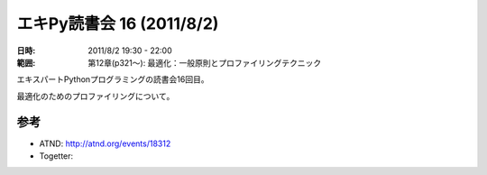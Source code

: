 ============================
エキPy読書会 16 (2011/8/2)
============================

:日時: 2011/8/2 19:30 - 22:00
:範囲: 第12章(p321～): 最適化：一般原則とプロファイリングテクニック

エキスパートPythonプログラミングの読書会16回目。

最適化のためのプロファイリングについて。


.. 会場の様子
.. ============
.. 
.. 今回は会議室いっぱいに集まりました。
.. 
.. .. image:: images/15-1.jpg
.. 
.. .. image:: images/15-2.jpg


.. 質疑応答（覚えてる範囲）


参考
======

* ATND: http://atnd.org/events/18312
* Togetter: 

